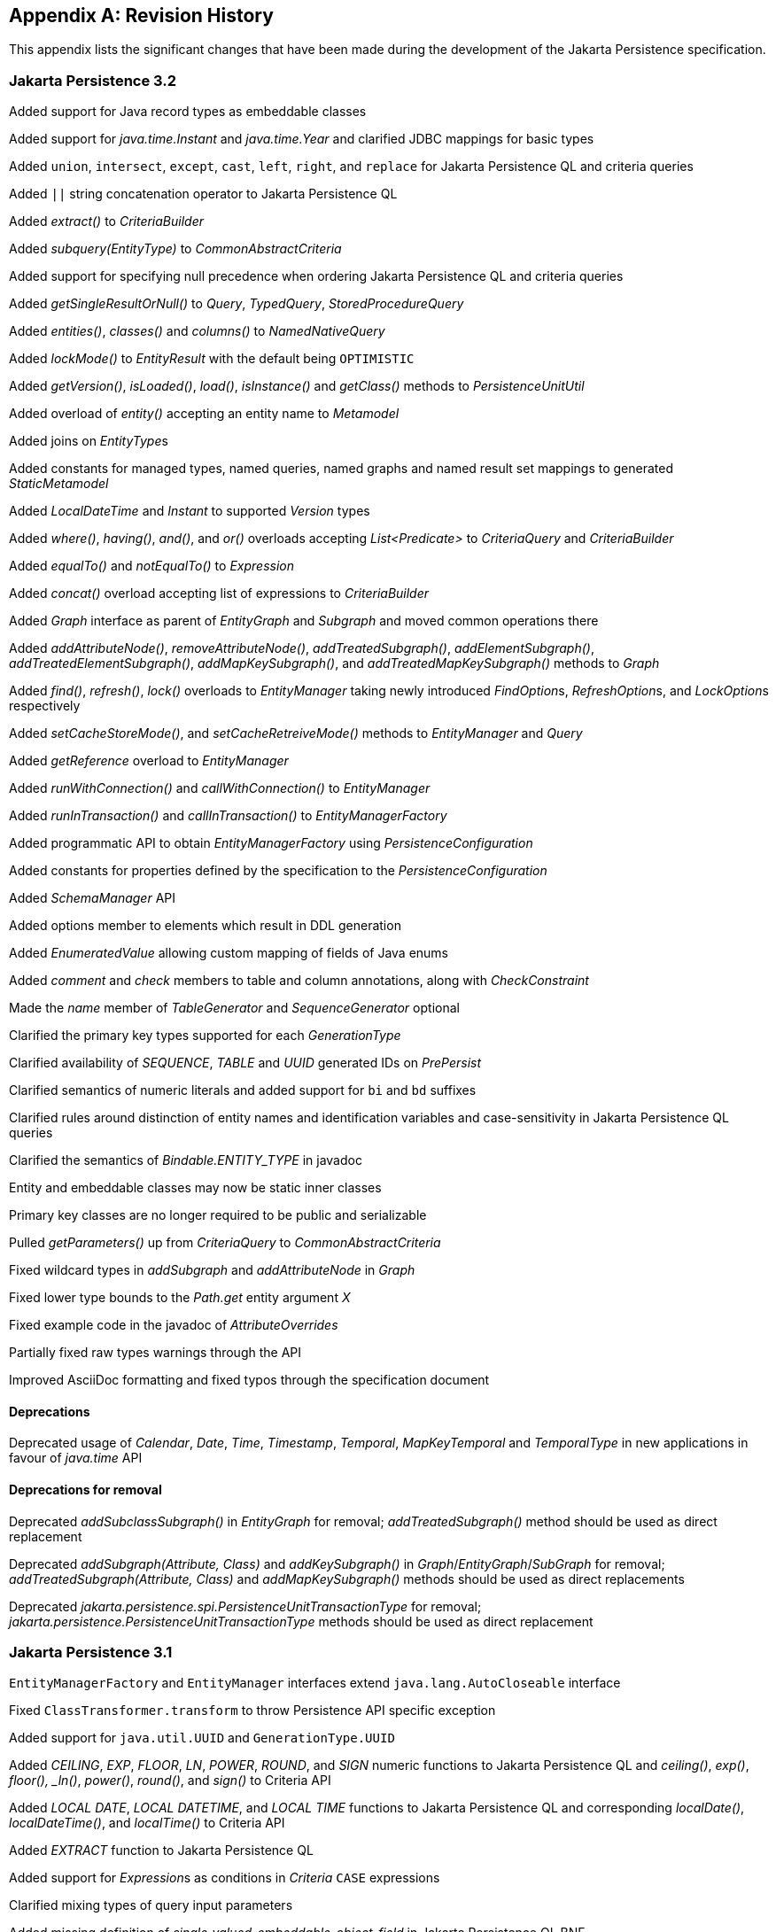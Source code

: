 //
// Copyright (c) 2017, 2023 Contributors to the Eclipse Foundation
//

[appendix]
== Revision History

This appendix lists the significant changes that have been made during the development of the Jakarta Persistence specification.

=== Jakarta Persistence 3.2

Added support for Java record types as embeddable classes

Added support for _java.time.Instant_ and _java.time.Year_ and clarified JDBC mappings for basic types

Added `union`, `intersect`, `except`, `cast`, `left`, `right`, and `replace` for Jakarta Persistence QL and criteria queries

Added `||` string concatenation operator to Jakarta Persistence QL

Added _extract()_ to _CriteriaBuilder_

Added _subquery(EntityType)_ to _CommonAbstractCriteria_

Added support for specifying null precedence when ordering Jakarta Persistence QL and criteria queries

Added _getSingleResultOrNull()_ to _Query_, _TypedQuery_, _StoredProcedureQuery_

Added _entities()_, _classes()_ and _columns()_ to _NamedNativeQuery_

Added _lockMode()_ to _EntityResult_ with the default being `OPTIMISTIC`

Added _getVersion()_, _isLoaded()_, _load()_, _isInstance()_ and _getClass()_ methods to _PersistenceUnitUtil_

Added overload of _entity()_ accepting an entity name to _Metamodel_

Added joins on __EntityType__s

Added constants for managed types, named queries, named graphs and named result set mappings to generated _StaticMetamodel_

Added _LocalDateTime_ and _Instant_ to supported _Version_ types

Added _where()_, _having()_, _and()_, and _or()_ overloads accepting _List<Predicate>_ to _CriteriaQuery_ and _CriteriaBuilder_

Added _equalTo()_ and _notEqualTo()_ to _Expression_

Added _concat()_ overload accepting list of expressions to _CriteriaBuilder_

Added _Graph_ interface as parent of _EntityGraph_ and _Subgraph_ and moved common operations there

Added _addAttributeNode()_, _removeAttributeNode()_, _addTreatedSubgraph()_, _addElementSubgraph()_, _addTreatedElementSubgraph()_,
_addMapKeySubgraph()_, and _addTreatedMapKeySubgraph()_ methods to _Graph_

Added _find()_, _refresh()_, _lock()_ overloads to _EntityManager_ taking newly introduced __FindOption__s, __RefreshOption__s,
and __LockOption__s respectively

Added _setCacheStoreMode()_, and _setCacheRetreiveMode()_ methods to _EntityManager_ and _Query_

Added _getReference_ overload to _EntityManager_

Added _runWithConnection()_ and _callWithConnection()_ to _EntityManager_

Added _runInTransaction()_ and _callInTransaction()_ to _EntityManagerFactory_

Added programmatic API to obtain _EntityManagerFactory_ using _PersistenceConfiguration_

Added constants for properties defined by the specification to the _PersistenceConfiguration_

Added _SchemaManager_ API

Added options member to elements which result in DDL generation

Added _EnumeratedValue_ allowing custom mapping of fields of Java enums

Added _comment_ and _check_ members to table and column annotations, along with _CheckConstraint_

Made the _name_ member of _TableGenerator_ and _SequenceGenerator_ optional

Clarified the primary key types supported for each _GenerationType_

Clarified availability of _SEQUENCE_, _TABLE_ and _UUID_ generated IDs on _PrePersist_

Clarified semantics of numeric literals and added support for `bi` and `bd` suffixes

Clarified rules around distinction of entity names and identification variables and case-sensitivity in Jakarta Persistence QL queries

Clarified the semantics of __Bindable.ENTITY_TYPE__ in javadoc

Entity and embeddable classes may now be static inner classes

Primary key classes are no longer required to be public and serializable

Pulled _getParameters()_ up from _CriteriaQuery_ to _CommonAbstractCriteria_

Fixed wildcard types in _addSubgraph_ and _addAttributeNode_ in _Graph_

Fixed lower type bounds to the _Path.get_ entity argument _X_

Fixed example code in the javadoc of _AttributeOverrides_

Partially fixed raw types warnings through the API

Improved AsciiDoc formatting and fixed typos through the specification document

==== Deprecations

Deprecated usage of _Calendar_, _Date_, _Time_, _Timestamp_, _Temporal_, _MapKeyTemporal_ and _TemporalType_
in new applications in favour of _java.time_ API

==== Deprecations for removal

Deprecated _addSubclassSubgraph()_ in _EntityGraph_ for removal; _addTreatedSubgraph()_ method should be used as direct replacement

Deprecated _addSubgraph(Attribute, Class)_ and _addKeySubgraph()_ in _Graph_/_EntityGraph_/_SubGraph_ for removal; _addTreatedSubgraph(Attribute, Class)_
and _addMapKeySubgraph()_ methods should be used as direct replacements

Deprecated _jakarta.persistence.spi.PersistenceUnitTransactionType_ for removal; _jakarta.persistence.PersistenceUnitTransactionType_
methods should be used as direct replacement

=== Jakarta Persistence 3.1

`EntityManagerFactory` and `EntityManager` interfaces extend `java.lang.AutoCloseable` interface

Fixed `ClassTransformer.transform` to throw Persistence API specific exception

Added support for `java.util.UUID` and `GenerationType.UUID`

Added _CEILING_, _EXP_, _FLOOR_, _LN_, _POWER_, _ROUND_, and _SIGN_
numeric functions to Jakarta Persistence QL and _ceiling()_, _exp()_,
_floor(), _ln()_, _power()_,  _round()_, and _sign()_ to Criteria API

Added _LOCAL DATE_, _LOCAL DATETIME_, and _LOCAL TIME_ functions to Jakarta Persistence QL and
corresponding _localDate()_, _localDateTime()_, and _localTime()_ to Criteria API

Added _EXTRACT_ function to Jakarta Persistence QL

Added support for __Expression__s as conditions in _Criteria_ `CASE` expressions

Clarified mixing types of query input parameters

Added missing definition of _single_valued_embeddable_object_field_ in Jakarta Persistence QL BNF

Clarified definition of the _Basic_ type

Clarified the order of parameters in the _LOCATE_ function

Clarified `SqlResultSetMapping` with multiple ``EntityResult``s and conflicting aliases

=== Jakarta Persistence 3.0

Created document from Java Persistence 2.2 Final Release specification.

The document was converted to _Asciidoc_ format.

Packages of all API classes were changed to _jakarta.persistence_. These changes are reflected in the specification document.

Schema namespaces were changed from http://xmlns.jcp.org/xml/ns/persistence and http://xmlns.jcp.org/xml/ns/persistence/orm
to https://jakarta.ee/xml/ns/persistence and https://jakarta.ee/xml/ns/persistence/orm

References to schema versions lower than 2.2 were removed.

=== Java Persistence 2.2 (Maintenance Release Draft)

Created document from Java Persistence 2.1
Final Release specification.

The following annotations have been marked _@Repeatable_:

* AssociationOverride
* AttributeOverride
* Convert
* JoinColumn
* MapKeyJoinColumn
* NamedEntityGraph
* NamedNativeQuery
* NamedQuery
* NamedStoredProcedureQuery
* PersistenceContext
* PersistenceUnit
* PrimaryKeyJoinColumn
* SecondaryTable
* SqlResultSetMapping
* SequenceGenerator
* TableGenerator

Added SequenceGenerators and TableGenerators annotations.

Added support for CDI injection into
AttributeConverter classes.

Added support for the mapping of the following java.time types:

* java.time.LocalDate
* java.time.LocalTime
* java.time.LocalDateTime
* java.time.OffsetTime
* java.time.OffsetDateTime

Added default Stream getResultStream() method
to Query interface.

Added default Stream<X> getResultStream()
method to TypedQuery interface.

Replaced reference to JAR file specification
in persistence provider bootstrapping section with more general
reference to Java SE service provider requirements.

Updated persistence.xml and orm.xml schemas to 2.2 versions.

Updated Related Documents.